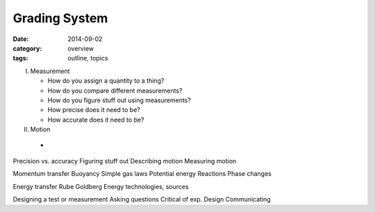 Grading System
##############

:date: 2014-09-02
:category: overview
:tags: outline, topics 

I. Measurement

   * How do you assign a quantity to a thing?
   * How do you compare different measurements?
   * How do you figure stuff out using measurements?
   * How precise does it need to be?
   * How accurate does it need to be?

II. Motion

   * 
Precision vs. accuracy
Figuring stuff out
Describing motion
Measuring motion


Momentum transfer
Buoyancy
Simple gas laws
Potential energy
Reactions
Phase changes

Energy transfer
Rube Goldberg
Energy technologies, sources


Designing a test or measurement
Asking questions
Critical of exp. Design
Communicating

